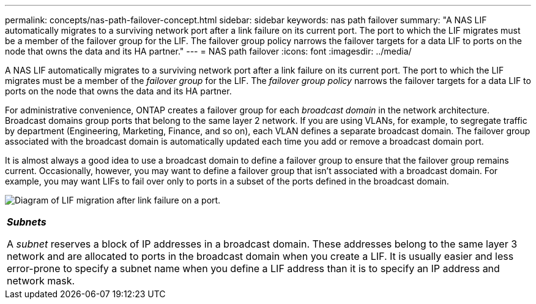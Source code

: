 ---
permalink: concepts/nas-path-failover-concept.html
sidebar: sidebar
keywords: nas path failover
summary: "A NAS LIF automatically migrates to a surviving network port after a link failure on its current port. The port to which the LIF migrates must be a member of the failover group for the LIF. The failover group policy narrows the failover targets for a data LIF to ports on the node that owns the data and its HA partner."
---
= NAS path failover
:icons: font
:imagesdir: ../media/

[.lead]
A NAS LIF automatically migrates to a surviving network port after a link failure on its current port. The port to which the LIF migrates must be a member of the _failover group_ for the LIF. The _failover group policy_ narrows the failover targets for a data LIF to ports on the node that owns the data and its HA partner.

For administrative convenience, ONTAP creates a failover group for each _broadcast domain_ in the network architecture. Broadcast domains group ports that belong to the same layer 2 network. If you are using VLANs, for example, to segregate traffic by department (Engineering, Marketing, Finance, and so on), each VLAN defines a separate broadcast domain. The failover group associated with the broadcast domain is automatically updated each time you add or remove a broadcast domain port.

It is almost always a good idea to use a broadcast domain to define a failover group to ensure that the failover group remains current. Occasionally, however, you may want to define a failover group that isn't associated with a broadcast domain. For example, you may want LIFs to fail over only to ports in a subset of the ports defined in the broadcast domain.

image:nas-lif-migration.gif[Diagram of LIF migration after link failure on a port.]

|===
a|
*_Subnets_*

A _subnet_ reserves a block of IP addresses in a broadcast domain. These addresses belong to the same layer 3 network and are allocated to ports in the broadcast domain when you create a LIF. It is usually easier and less error-prone to specify a subnet name when you define a LIF address than it is to specify an IP address and network mask.

|===
